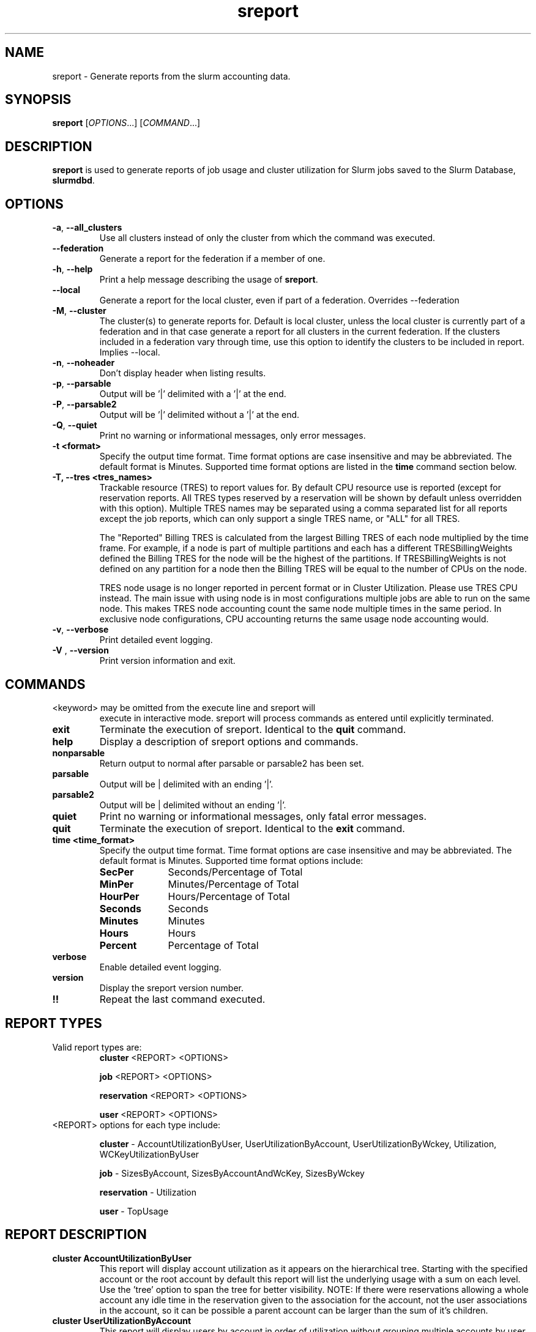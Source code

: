 .TH sreport "1" "Slurm Commands" "May 2019" "Slurm Commands"

.SH "NAME"
sreport \- Generate reports from the slurm accounting data.

.SH "SYNOPSIS"
\fBsreport\fR [\fIOPTIONS\fR...] [\fICOMMAND\fR...]

.SH "DESCRIPTION"
\fBsreport\fR is used to generate reports of job usage and cluster
utilization for Slurm jobs saved to the Slurm Database,
\fBslurmdbd\fR.

.SH "OPTIONS"

.TP
\fB\-a\fR, \fB\-\-all_clusters\fR
Use all clusters instead of only the cluster from which the command was
executed.
.TP
\fB\-\-federation\fR
Generate a report for the federation if a member of one.
.TP
\fB\-h\fR, \fB\-\-help\fR
Print a help message describing the usage of \fBsreport\fR.
.TP
\fB\-\-local\fR
Generate a report for the local cluster, even if part of a federation.
Overrides \-\-federation
.TP
\fB\-M\fR, \fB\-\-cluster\fR
The cluster(s) to generate reports for. Default is local cluster, unless the
local cluster is currently part of a federation and in that case generate a
report for all clusters in the current federation. If the clusters included
in a federation vary through time, use this option to identify the clusters
to be included in report. Implies --local.
.TP
\fB\-n\fR, \fB\-\-noheader\fR
Don't display header when listing results.
.TP
\fB\-p\fR, \fB\-\-parsable\fR
Output will be '|' delimited with a '|' at the end.
.TP
\fB\-P\fR, \fB\-\-parsable2\fR
Output will be '|' delimited without a '|' at the end.
.TP
\fB\-Q\fR, \fB\-\-quiet\fR
Print no warning or informational messages, only error messages.
.TP
\fB\-t <format>\fR
Specify the output time format. Time format options are case
insensitive and may be abbreviated. The default format is Minutes.
Supported time format options are listed in the \fBtime\fP command
section below.
.TP
\fB\-T,  \-\-tres <tres_names>\fR
Trackable resource (TRES) to report values for.
By default CPU resource use is reported (except for reservation reports. All
TRES types reserved by a reservation will be shown by default unless overridden
with this option).
Multiple TRES names may be separated using a comma separated list for all
reports except the job reports, which can only support a single TRES name, or
"ALL" for all TRES.

The "Reported" Billing TRES is calculated from the largest Billing TRES of each
node multiplied by the time frame. For example, if a node is part of multiple
partitions and each has a different TRESBillingWeights defined the Billing TRES
for the node will be the highest of the partitions.  If TRESBillingWeights is
not defined on any partition for a node then the Billing TRES will be equal to
the number of CPUs on the node.

TRES node usage is no longer reported in percent format or in Cluster
Utilization.  Please use TRES CPU instead.
The main issue with using node is in most configurations multiple jobs are able
to run on the same node.  This makes TRES node accounting count the same node
multiple times in the same period.  In exclusive node configurations, CPU
accounting returns the same usage node accounting would.

.TP
\fB\-v\fR, \fB\-\-verbose\fR
Print detailed event logging.
.TP
\fB\-V\fR , \fB\-\-version\fR
Print version information and exit.

.SH "COMMANDS"

.TP
\<keyword\> may be omitted from the execute line and sreport will
execute in interactive mode. sreport will process commands as entered until
explicitly terminated.

.TP
\fBexit\fP
Terminate the execution of sreport.
Identical to the \fBquit\fR command.

.TP
\fBhelp\fP
Display a description of sreport options and commands.

.TP
\fBnonparsable\fP
Return output to normal after parsable or parsable2 has been set.

.TP
\fBparsable\fP
Output will be | delimited with an ending '|'.

.TP
\fBparsable2\fP
Output will be | delimited without an ending '|'.

.TP
\fBquiet\fP
Print no warning or informational messages, only fatal error messages.

.TP
\fBquit\fP
Terminate the execution of sreport.
Identical to the \fBexit\fR command.

.TP
\fBtime <time_format>\fP
Specify the output time format. Time format options are case
insensitive and may be abbreviated. The default format is Minutes.
Supported time format options include:

.RS
.TP 10
\fBSecPer\fR
Seconds/Percentage of Total
.TP
\fBMinPer\fR
Minutes/Percentage of Total
.TP
\fBHourPer\fR
Hours/Percentage of Total
.TP
\fBSeconds\fR
Seconds
.TP
\fBMinutes\fR
Minutes
.TP
\fBHours\fR
Hours
.TP
\fBPercent\fR
Percentage of Total
.RE

.TP
\fBverbose\fP
Enable detailed event logging.

.TP
\fBversion\fP
Display the sreport version number.

.TP
\fB!!\fP
Repeat the last command executed.

.SH "REPORT TYPES"
.TP
Valid report types are:
\fBcluster\fP \<REPORT\> \<OPTIONS\>

\fBjob\fP \<REPORT\> \<OPTIONS\>

\fBreservation\fP \<REPORT\> \<OPTIONS\>

\fBuser\fP \<REPORT\> \<OPTIONS\>

.TP
\<REPORT\> options for each type include:

.B cluster
\- AccountUtilizationByUser, UserUtilizationByAccount,
UserUtilizationByWckey, Utilization, WCKeyUtilizationByUser

.B job
\- SizesByAccount, SizesByAccountAndWcKey, SizesByWckey

.B reservation
\- Utilization

.B user
\- TopUsage

.SH "REPORT DESCRIPTION"

.TP
.B cluster AccountUtilizationByUser
This report will display account utilization as it appears on the
hierarchical tree.  Starting with the specified account or the
root account by default this report will list the underlying
usage with a sum on each level.  Use the 'tree' option to span
the tree for better visibility.
NOTE: If there were reservations allowing a whole account any
idle time in the reservation given to the association for the
account, not the user associations in the account, so it can be
possible a parent account can be larger than the sum of it's children.
.TP
.B cluster UserUtilizationByAccount
This report will display users by account in order of utilization without
grouping multiple accounts by user into one, but displaying them
on separate lines.
.TP
.B cluster UserUtilizationByWCKey
This report will display users by wckey in order of utilization without
grouping multiple wckey by user into one, but displaying them
on separate lines.
.TP
.B cluster Utilization
This report will display total usage divided amongst Allocated, Down,
Planned Down, Idle, and Reserved time for selected clusters.
.RS
.IP Allocated 13
Time that nodes were in use with active jobs or an active reservation.
This does not include reservations created with the MAINT or IGNORE_JOBS
flags.
.IP Down
Time that nodes were marked as Down or time that slurmctld was not
responding (assuming TrackSlurmctldDown is set in slurmdbd.conf).
.IP Idle
Time where nodes had no active jobs or reservations.
.IP Overcommited
Time that the nodes were over allocated, either with the \fB-O,
--overcommit\fP flag at submission time or \fBOverSubscribe\fP set to
FORCE in the slurm.conf. This time is not counted against the total
reported time.
.IP PlannedDown
Time that nodes were in use by a reservation created with the MAINT flag
but not the IGNORE_JOBS flag.
.IP Reserved
Time that a node spent idle with eligible jobs in the queue that were
unable to start due to time or size constraints. If this value is
not of importance for you then the number can be grouped with idle time.
.IP TresCount
Configured number of TRES' on the reported nodes. See also the
\fBTresName\fP field.
.RE
.RS 7

Note: Reservations created with the IGNORE_JOBS flag are not tracked
in the Cluster Utilization report due to the fact that allowing any
current/active jobs to continue to run in the reservation introduces the
possibility for them to be accounted for incorrectly.
.RE
.RS

Note: The default view for the "Cluster Utilization" report includes the
following fields: Cluster, Allocated, Down, PlannedDown, Idle, Reserved,
Reported. You can include additional fields like OverCommitted and TresCount
fields with the \fBFormat\fP option. The TresName will also be included if
using the \fB\-T,  \-\-tres <tres_names>\fR option.
.RE
.TP
.B cluster WCKeyUtilizationByUser
This report will display wckey utilization sorted by WCKey name for
each user on each cluster.

.TP
.B job SizesByAccount
This report will display the amount of time used for job ranges
specified by the 'grouping=' option.  Only a single level in the tree
is displayed defaulting to the root dir.  If you specify other
accounts with the 'account=' option sreport will use those accounts as
the root account and you will receive the aggregated totals of each listed
account plus their sub accounts.
.TP
.B job SizesByAccountAndWckey
This report is very similar to SizesByAccount with the difference being
each account is pair with wckeys so the identifier is account:wckey
instead of just account so there will most likely be multiple accounts
listed depending on the number of wckeys used.
.TP
.B job SizesByWckey
This report will display the amount of time for each wckey for job ranges
specified by the 'grouping=' option.

.TP
.B reservation Utilization
This report will display total usage for reservations on the systems.

.TP
.B user TopUsage
Displays the top users on a cluster.  Use the group option to group
accounts together.  The default is to have a different line for each
user account combination.

.TP
Each report type has various options...

.TP
.B OPTIONS FOR ALL REPORT TYPES

.TP
.B All_Clusters
Use all monitored clusters. Default is local cluster.
.TP
.B Clusters=<OPT>
List of clusters to include in report.  Default is local cluster.

.TP
.B End=<OPT>
Period ending for report. Default is 23:59:59 of previous day.
Valid time formats are...
.sp
HH:MM[:SS] [AM|PM]
.br
MMDD[YY] or MM/DD[/YY] or MM.DD[.YY]
.br
MM/DD[/YY]\-HH:MM[:SS]
.br
YYYY\-MM\-DD[THH:MM[:SS]]

.TP
.B Format=<OPT>
Comma separated list of fields to display in report.

When using the format option for listing various fields you can put a
%NUMBER afterwards to specify how many characters should be printed.

e.g. format=name%30 will print 30 characters of field name right
justified.  A \-30 will print 30 characters left justified.

.TP
.B Start=<OPT>
Period start for report.  Default is 00:00:00 of previous day.
Valid time formats are...
.sp
HH:MM[:SS] [AM|PM]
.br
MMDD[YY] or MM/DD[/YY] or MM.DD[.YY]
.br
MM/DD[/YY]\-HH:MM[:SS]
.br
YYYY\-MM\-DD[THH:MM[:SS]]
.ad
.TP
.B OPTIONS SPECIFICALLY FOR CLUSTER REPORTS

.TP
.B Accounts=<OPT>
When used with the UserUtilizationByAccount, or
AccountUtilizationByUser, List of accounts to include in report.
Default is all.
.TP
.B Tree
When used with the AccountUtilizationByUser report will span the
accounts as they are in the hierarchy.
.TP
.B Users=<OPT>
When used with any report other than Utilization, List of users to
include in report.  Default is all.
.TP
.B Wckeys=<OPT>
When used with the UserUtilizationByWckey or WCKeyUtilizationByUser,
List of wckeys to include in report. Default is all.

.TP
.B OPTIONS SPECIFICALLY FOR JOB REPORTS

.TP
.B Accounts=<OPT>
List of accounts to use for the report. Default is all which will show only
one line corresponding to the totals of all accounts in the hierarchy.
This explanation does not apply when ran with the FlatView or AcctAsParent
options.
.TP
.B AcctAsParent
When used with the SizesbyAccount(*) will take specified accounts
as parents and the next layer of accounts under those specified
will be displayed. Default is root if no specific Accounts are requested.
When FlatView is used, this option is ignored.
.TP
.B FlatView
When used with the SizesbyAccount(*) will not group accounts in a
hierarchical level, but print each account where jobs ran on a
separate line without any hierarchy.
.TP
.B GID=<OPT>
List of group ids to include in report.  Default is all.
.TP
.B Grouping=<OPT>
Comma separated list of size groupings.   (e.g. 50,100,150 would group
job cpu count 1-49, 50-99, 100-149, > 150).  grouping=individual will
result in a single column for each job size found.
.TP
.B Jobs=<OPT>
List of jobs/steps to include in report.  Default is all.
.TP
.B Nodes=<OPT>
Only show jobs that ran on these nodes. Default is all.
.TP
.B Partitions=<OPT>
List of partitions jobs ran on to include in report.  Default is all.
.TP
.B PrintJobCount
When used with the Sizes report will print number of jobs ran instead
of time used.
.TP
.B Users=<OPT>
List of users jobs to include in report.  Default is all.
.TP
.B Wckeys=<OPT>
List of wckeys to use for the report.  Default is all.  The
SizesbyWckey report all users summed together.  If you want only
certain users specify them them with the Users= option.

.TP
.B OPTIONS SPECIFICALLY FOR RESERVATION REPORTS
.TP
.B Names=<OPT>
List of reservations to use for the report. Default is all.
.TP
.B Nodes=<OPT>
Only show reservations that used these nodes. Default is all.


.TP
.B OPTIONS SPECIFICALLY FOR USER REPORTS

.TP
.B Accounts=<OPT>
List of accounts to use for the report. Default is all.
.TP
.B Group
Group all accounts together for each user.  Default is a separate
entry for each user and account reference.
.TP
.B TopCount=<OPT>
Used in the TopUsage report.  Change the number of users displayed.
Default is 10.
.TP
.B Users=<OPT>
List of users jobs to include in report.  Default is all.

.SH "FORMAT OPTIONS FOR EACH REPORT"

\fBFORMAT OPTIONS FOR CLUSTER REPORTS\fP
.in 10
AccountUtilizationByUser:
.br
UserUtilizationByAccount:
.in 14
Accounts, Cluster, Login, Proper, TresCount, Used

.in 10
UserUtilizationByWckey:
.br
WCKeyUtilizationByUser:
.in 14
Cluster, Login, Proper, TresCount, Used, Wckey

.in 10
Utilization:
.in 14
Allocated, Cluster, Down, Idle, Overcommited, PlannedDown, Reported, Reserved,
TresCount, TresName

.TP
\fBFORMAT OPTIONS FOR JOB REPORTS\fP
.in 10
SizesByAccount, SizesByAccountAndWckey:
.in 14
Account, Cluster

.in 10
SizesByWckey:
.in 14
Wckey, Cluster

.TP
\fBFORMAT OPTIONS FOR RESERVATION REPORTS\fP
.in 10
Utilization:
.in 14
Allocated, Associations, Cluster, End, Flags, Idle, Name, Nodes, ReservationId, Start, TotalTime, TresCount, TresName, TresTime

.TP
\fBFORMAT OPTIONS FOR USER REPORTS\fP
.in 10
TopUsage:
.in 14
Account, Cluster, Login, Proper, Used

.TP
All commands and options are case-insensitive.

.SH "PERFORMANCE"
.PP
Executing \fBsreport\fR sends a remote procedure call to \fBslurmdbd\fR. If
enough calls from \fBsreport\fR or other Slurm client commands that send remote
procedure calls to the \fBslurmdbd\fR daemon come in at once, it can result in a
degradation of performance of the \fBslurmdbd\fR daemon, possibly resulting in a
denial of service.
.PP
Do not run \fBsreport\fR or other Slurm client commands that send remote
procedure calls to \fBslurmdbd\fR from loops in shell scripts or other programs.
Ensure that programs limit calls to \fBsreport\fR to the minimum necessary for
the information you are trying to gather.

.SH "ENVIRONMENT VARIABLES"
.PP
Some \fBsreport\fR options may be set via environment variables. These
environment variables, along with their corresponding options, are listed below.
(Note: commandline options will always override these settings)
.TP 20
\fBSREPORT_CLUSTER\fR
Same as \fB\-M\fR, \fB\-\-cluster\fR
.TP
\fBSREPORT_FEDERATION\fR
Same as \-\-federation\fR
.TP
\fBSREPORT_LOCAL\fR
Same as \-\-local\fR
.TP
\fBSREPORT_TRES\fR
Same as \fB\-t, \-\-tres\fR
.TP
\fBSLURM_CONF\fR
The location of the Slurm configuration file.

.in 0
.SH "EXAMPLES"
.TP
\fBsreport job sizesbyaccount\fP
.TP
\fBsreport cluster utilization\fP
.TP
\fBsreport user top\fP
.TP
\fBsreport job sizesbyaccount All_Clusters users=gore1 account=environ PrintJobCount\fP
Report number of jobs by user gore1 within the environ account
.TP
\fBsreport cluster AccountUtilizationByUser cluster=zeus user=gore1 start=2/23/08 end=2/24/09 format=Accounts,Cluster,TresCount,Login,Proper,Used\fP
Report cluster account utilization with the specified fields during
the specified 24 hour day of February 23, 2009, by user gore1
.TP
\fBsreport cluster AccountUtilizationByUser cluster=zeus accounts=lc start=2/23/08 end=2/24/09\fP
Report cluster account utilization by user in the LC account on
cluster zeus
.TP
\fBsreport user topusage start=2/16/09 end=2/23/09 \-t percent account=lc\fP
Report top usage in percent of the lc account during the specified week

.SH "COPYING"
Copyright (C) 2009\-2010 Lawrence Livermore National Security.
Produced at Lawrence Livermore National Laboratory (cf, DISCLAIMER).
.br
Copyright (C) 2010\-2015 SchedMD LLC.
.LP
This file is part of Slurm, a resource management program.
For details, see <https://slurm.schedmd.com/>.
.LP
Slurm is free software; you can redistribute it and/or modify it under
the terms of the GNU General Public License as published by the Free
Software Foundation; either version 2 of the License, or (at your option)
any later version.
.LP
Slurm is distributed in the hope that it will be useful, but WITHOUT ANY
WARRANTY; without even the implied warranty of MERCHANTABILITY or FITNESS
FOR A PARTICULAR PURPOSE.  See the GNU General Public License for more
details.

.SH "SEE ALSO"
\fBsacct\fR(1), \fBslurmdbd\fR(8)
